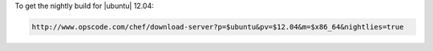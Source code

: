 .. This is an included how-to. 

To get the nightly build for |ubuntu| 12.04:

.. code-block:: xml

   http://www.opscode.com/chef/download-server?p=$ubuntu&pv=$12.04&m=$x86_64&nightlies=true
